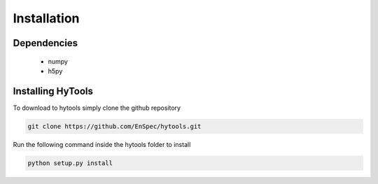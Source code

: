 .. _install:

=============
 Installation
=============


Dependencies
============

   * numpy
   * h5py

Installing HyTools
==================
To download to hytools simply clone the github repository

.. code-block:: bash
     
    git clone https://github.com/EnSpec/hytools.git
 

Run the following command inside the hytools folder to install

.. code-block:: bash
     
   python setup.py install


